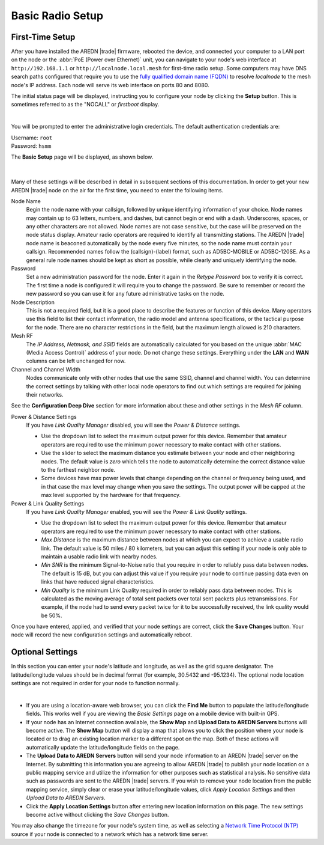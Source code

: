 ==================
Basic Radio Setup
==================

First-Time Setup
----------------

After you have installed the AREDN |trade| firmware, rebooted the device, and connected your computer to a LAN port on the node or the :abbr:`PoE (Power over Ethernet)` unit, you can navigate to your node's web interface at ``http://192.168.1.1`` or ``http://localnode.local.mesh`` for first-time radio setup. Some computers may have DNS search paths configured that require you to use the `fully qualified domain name (FQDN) <https://en.wikipedia.org/wiki/Fully_qualified_domain_name>`_ to resolve *localnode* to the mesh node's IP address. Each node will serve its web interface on ports 80 and 8080.

The initial status page will be displayed, instructing you to configure your node by clicking the **Setup** button. This is sometimes referred to as the "NOCALL" or *firstboot* display.

.. image:: _images/01-setup-nocall.png
   :alt: Setup NOCALL
   :align: center

|

You will be prompted to enter the administrative login credentials. The default authentication credentials are:

| Username: ``root``
| Password: ``hsmm``

The **Basic Setup** page will be displayed, as shown below.

   .. image:: _images/02-basic-setup.png
      :alt: Basic Setup
      :align: center

|

Many of these settings will be described in detail in subsequent sections of this documentation. In order to get your new AREDN |trade| node on the air for the first time, you need to enter the following items.

Node Name
  Begin the node name with your callsign, followed by unique identifying information of your choice. Node names may contain up to 63 letters, numbers, and dashes, but cannot begin or end with a dash. Underscores, spaces, or any other characters are not allowed. Node names are not case sensitive, but the case will be preserved on the node status display.
  Amateur radio operators are required to identify all transmitting stations. The AREDN |trade| node name is beaconed automatically by the node every five minutes, so the node name must contain your callsign. Recommended names follow the (callsign)-(label) format, such as AD5BC-MOBILE or AD5BC-120SE. As a general rule node names should be kept as short as possible, while clearly and uniquely identifying the node.

Password
  Set a new administration password for the node. Enter it again in the *Retype Password* box to verify it is correct. The first time a node is configured it will require you to change the password. Be sure to remember or record the new password so you can use it for any future administrative tasks on the node.

Node Description
  This is not a required field, but it is a good place to describe the features or function of this device. Many operators use this field to list their contact information, the radio model and antenna specifications, or the tactical purpose for the node. There are no character restrictions in the field, but the maximum length allowed is 210 characters.

Mesh RF
  The *IP Address, Netmask, and SSID* fields are automatically calculated for you based on the unique :abbr:`MAC (Media Access Control)` address of your node. Do not change these settings. Everything under the **LAN** and **WAN** columns can be left unchanged for now.

Channel and Channel Width
  Nodes communicate only with other nodes that use the same SSID, channel and channel width. You can determine the correct settings by talking with other local node operators to find out which settings are required for joining their networks.

See the **Configuration Deep Dive** section for more information about these and other settings in the *Mesh RF* column.

Power & Distance Settings
  If you have *Link Quality Manager* disabled, you will see the *Power & Distance* settings.

  - Use the dropdown list to select the maximum output power for this device. Remember that amateur operators are required to use the minimum power necessary to make contact with other stations.

  - Use the slider to select the maximum distance you estimate between your node and other neighboring nodes. The default value is *zero* which tells the node to automatically determine the correct distance value to the farthest neighbor node.

  - Some devices have max power levels that change depending on the channel or frequency being used, and in that case the max level may change when you save the settings. The output power will be capped at the max level supported by the hardware for that frequency.

Power & Link Quality Settings
  If you have *Link Quality Manager* enabled, you will see the *Power & Link Quality* settings.

  - Use the dropdown list to select the maximum output power for this device. Remember that amateur operators are required to use the minimum power necessary to make contact with other stations.

  - *Max Distance* is the maximum distance between nodes at which you can expect to achieve a usable radio link. The default value is 50 miles / 80 kilometers, but you can adjust this setting if your node is only able to maintain a usable radio link with nearby nodes.

  - *Min SNR* is the minimum Signal-to-Noise ratio that you require in order to reliably pass data between nodes. The default is 15 dB, but you can adjust this value if you require your node to continue passing data even on links that have reduced signal characteristics.

  - *Min Quality* is the minimum Link Quality required in order to reliably pass data between nodes. This is calculated as the moving average of total sent packets over total sent packets plus retransmissions. For example, if the node had to send every packet twice for it to be successfully received, the link quality would be 50%.

Once you have entered, applied, and verified that your node settings are correct, click the **Save Changes** button. Your node will record the new configuration settings and automatically reboot.

Optional Settings
-----------------

In this section you can enter your node's latitude and longitude, as well as the grid square designator. The latitude/longitude values should be in decimal format (for example, 30.5432 and -95.1234). The optional node location settings are not required in order for your node to function normally.

.. image:: _images/optional-settings.png
  :alt: Optional Settings
  :align: center

|

- If you are using a location-aware web browser, you can click the **Find Me** button to populate the latitude/longitude fields. This works well if you are viewing the *Basic Settings* page on a mobile device with built-in GPS.

- If your node has an Internet connection available, the **Show Map** and **Upload Data to AREDN Servers** buttons will become active. The **Show Map** button will display a map that allows you to click the position where your node is located or to drag an existing location marker to a different spot on the map. Both of these actions will automatically update the latitude/longitude fields on the page.

- The **Upload Data to AREDN Servers** button will send your node information to an AREDN |trade| server on the Internet. By submitting this information you are agreeing to allow AREDN |trade| to publish your node location on a public mapping service and utilize the information for other purposes such as statistical analysis. No sensitive data such as passwords are sent to the AREDN |trade| servers. If you wish to remove your node location from the public mapping service, simply clear or erase your latitude/longitude values, click *Apply Location Settings* and then *Upload Data to AREDN Servers*.

- Click the **Apply Location Settings** button after entering new location information on this page. The new settings become active without clicking the *Save Changes* button.

You may also change the timezone for your node's system time, as well as selecting a `Network Time Protocol (NTP) <https://en.wikipedia.org/wiki/Network_Time_Protocol>`_ source if your node is connected to a network which has a network time server.
